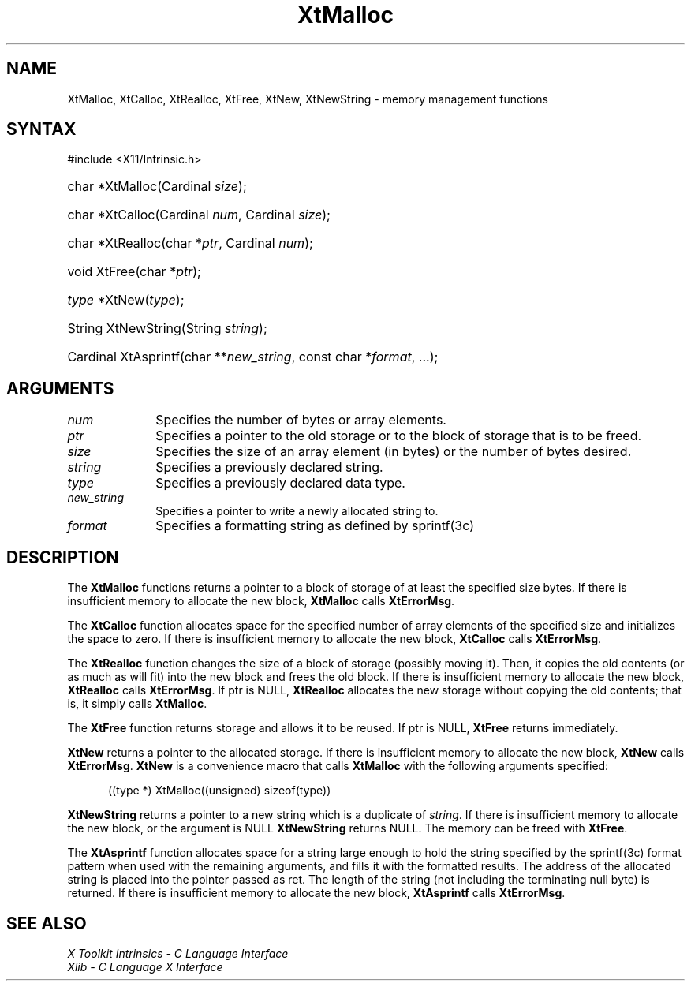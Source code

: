 .\" Copyright 1993 X Consortium
.\"
.\" Permission is hereby granted, free of charge, to any person obtaining
.\" a copy of this software and associated documentation files (the
.\" "Software"), to deal in the Software without restriction, including
.\" without limitation the rights to use, copy, modify, merge, publish,
.\" distribute, sublicense, and/or sell copies of the Software, and to
.\" permit persons to whom the Software is furnished to do so, subject to
.\" the following conditions:
.\"
.\" The above copyright notice and this permission notice shall be
.\" included in all copies or substantial portions of the Software.
.\"
.\" THE SOFTWARE IS PROVIDED "AS IS", WITHOUT WARRANTY OF ANY KIND,
.\" EXPRESS OR IMPLIED, INCLUDING BUT NOT LIMITED TO THE WARRANTIES OF
.\" MERCHANTABILITY, FITNESS FOR A PARTICULAR PURPOSE AND NONINFRINGEMENT.
.\" IN NO EVENT SHALL THE X CONSORTIUM BE LIABLE FOR ANY CLAIM, DAMAGES OR
.\" OTHER LIABILITY, WHETHER IN AN ACTION OF CONTRACT, TORT OR OTHERWISE,
.\" ARISING FROM, OUT OF OR IN CONNECTION WITH THE SOFTWARE OR THE USE OR
.\" OTHER DEALINGS IN THE SOFTWARE.
.\"
.\" Except as contained in this notice, the name of the X Consortium shall
.\" not be used in advertising or otherwise to promote the sale, use or
.\" other dealings in this Software without prior written authorization
.\" from the X Consortium.
.\"
.ds tk X Toolkit
.ds xT X Toolkit Intrinsics \- C Language Interface
.ds xI Intrinsics
.ds xW X Toolkit Athena Widgets \- C Language Interface
.ds xL Xlib \- C Language X Interface
.ds xC Inter-Client Communication Conventions Manual
.ds Rn 3
.ds Vn 2.2
.hw XtNew-String wid-get
.na
.TH XtMalloc __libmansuffix__ __xorgversion__ "XT FUNCTIONS"
.SH NAME
XtMalloc, XtCalloc, XtRealloc, XtFree, XtNew, XtNewString \- memory management functions
.SH SYNTAX
#include <X11/Intrinsic.h>
.HP
char *XtMalloc(Cardinal \fIsize\fP);
.HP
char *XtCalloc(Cardinal \fInum\fP, Cardinal \fIsize\fP);
.HP
char *XtRealloc(char *\fIptr\fP, Cardinal \fInum\fP);
.HP
void XtFree(char *\fIptr\fP);
.HP
\fItype\fP *XtNew(\fItype\fP);
.HP
String XtNewString(String \fIstring\fP);
.HP
Cardinal XtAsprintf(char **\fInew_string\fP, const char *\fIformat\fP, ...);
.SH ARGUMENTS
.IP \fInum\fP 1i
Specifies the number of bytes or array elements.
.IP \fIptr\fP 1i
Specifies a pointer to the old storage or to the block of storage that is to be freed.
.IP \fIsize\fP 1i
Specifies the size of an array element (in bytes) or the number of bytes
desired.
.IP \fIstring\fP 1i
Specifies a previously declared string.
.IP \fItype\fP 1i
Specifies a previously declared data type.
.IP \fInew_string\fP 1i
Specifies a pointer to write a newly allocated string to.
.IP \fIformat\fP 1i
Specifies a formatting string as defined by sprintf(3c)
.SH DESCRIPTION
The
.B XtMalloc
functions returns a pointer to a block of storage of at least
the specified size bytes.
If there is insufficient memory to allocate the new block,
.B XtMalloc
calls
.BR XtErrorMsg .
.LP
The
.B XtCalloc
function allocates space for the specified number of array elements
of the specified size and initializes the space to zero.
If there is insufficient memory to allocate the new block,
.B XtCalloc
calls
.BR XtErrorMsg .
.LP
The
.B XtRealloc
function changes the size of a block of storage (possibly moving it).
Then, it copies the old contents (or as much as will fit) into the new block
and frees the old block.
If there is insufficient memory to allocate the new block,
.B XtRealloc
calls
.BR XtErrorMsg .
If ptr is NULL,
.B XtRealloc
allocates the new storage without copying the old contents;
that is, it simply calls
.BR XtMalloc .
.LP
The
.B XtFree
function returns storage and allows it to be reused.
If ptr is NULL,
.B XtFree
returns immediately.
.LP
.B XtNew
returns a pointer to the allocated storage.
If there is insufficient memory to allocate the new block,
.B XtNew
calls
.BR XtErrorMsg .
.B XtNew
is a convenience macro that calls
.B XtMalloc
with the following arguments specified:
.LP
.RS .5i
.ft CW
((type *) XtMalloc((unsigned) sizeof(type))
.ft R
.RE
.LP
.B XtNewString
returns a pointer to a new string which is a duplicate of 
.IR string .
If there is insufficient memory to allocate the new block, or the argument is NULL
.B XtNewString
returns NULL. The memory can be freed with 
.BR XtFree .
.LP
The
.B XtAsprintf
function allocates space for a string large enough to hold the string
specified by the sprintf(3c) format pattern when used with the remaining
arguments, and fills it with the formatted results.
The address of the allocated string is placed into the pointer passed as ret.
The length of the string (not including the terminating null byte) is returned.
If there is insufficient memory to allocate the new block,
.B XtAsprintf
calls
.BR XtErrorMsg .
.SH "SEE ALSO"
.br
\fI\*(xT\fP
.br
\fI\*(xL\fP
